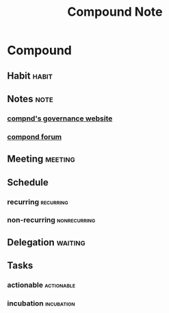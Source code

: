 #+TITLE: Compound Note

* Compound
** Habit :habit:
:PROPERTIES:
:CATEGORY: Habit
:LOGGING:  DONE(!)
:ARCHIVE:  %s_archive::* Habits
:END:
** Notes :note:
:PROPERTIES:
:ID:       cdebdd10-23be-43f2-955c-8ad7f9a2801d
:END:
*** [[https://compound.finance/governance/proposals][compnd's governance website]]
*** [[https://www.comp.xyz/t/auditing-compound-protocol/2543/2][compond forum]]

** Meeting :meeting:
** Schedule
*** recurring :recurring:
*** non-recurring :nonrecurring:
** Delegation :waiting:
** Tasks
*** actionable :actionable:
*** incubation :incubation:
